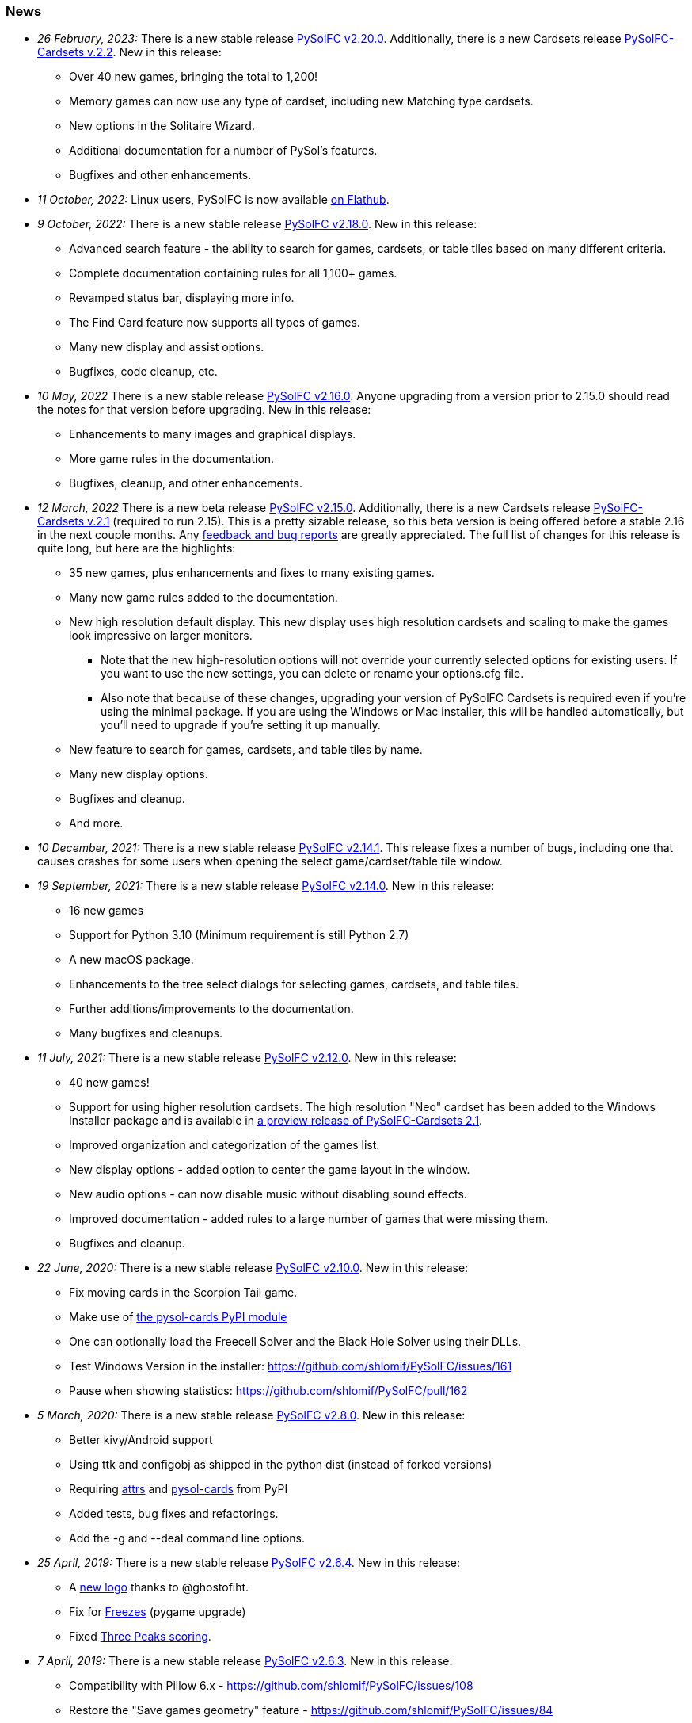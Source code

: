 [[news]]
=== News
* _26 February, 2023:_ There is a new stable release
https://sourceforge.net/projects/pysolfc/files/PySolFC/PySolFC-2.20.0/[PySolFC
v2.20.0]. Additionally, there is a new Cardsets release
https://sourceforge.net/projects/pysolfc/files/PySolFC-Cardsets/PySolFC-Cardsets-2.2/[PySolFC-Cardsets v.2.2]. New in this release:
** Over 40 new games, bringing the total to 1,200!
** Memory games can now use any type of cardset, including new Matching type cardsets.
** New options in the Solitaire Wizard.
** Additional documentation for a number of PySol's features.
** Bugfixes and other enhancements.
* _11 October, 2022:_ Linux users, PySolFC is now available https://flathub.org/apps/details/io.sourceforge.pysolfc.PySolFC[on Flathub].
* _9 October, 2022:_ There is a new stable release
https://sourceforge.net/projects/pysolfc/files/PySolFC/PySolFC-2.18.0/[PySolFC
v2.18.0]. New in this release:
** Advanced search feature - the ability to search for games, cardsets, or table tiles based on many different criteria.
** Complete documentation containing rules for all 1,100+ games.
** Revamped status bar, displaying more info.
** The Find Card feature now supports all types of games.
** Many new display and assist options.
** Bugfixes, code cleanup, etc.
* _10 May, 2022_ There is a new stable release
https://sourceforge.net/projects/pysolfc/files/PySolFC/PySolFC-2.16.0/[PySolFC
v2.16.0]. Anyone upgrading from a version prior to 2.15.0 should read the notes for that version before upgrading. New in this release:
** Enhancements to many images and graphical displays.
** More game rules in the documentation.
** Bugfixes, cleanup, and other enhancements.
* _12 March, 2022_ There is a new beta release
https://sourceforge.net/projects/pysolfc/files/PySolFC/PySolFC-2.15.0/[PySolFC
v2.15.0].  Additionally, there is a new Cardsets release https://sourceforge.net/projects/pysolfc/files/PySolFC-Cardsets/PySolFC-Cardsets-2.1/[PySolFC-Cardsets v.2.1]
(required to run 2.15).  This is a pretty sizable release, so this beta version
is being offered before a stable 2.16 in the next couple months.  Any https://github.com/shlomif/PySolFC/issues[feedback
and bug reports] are greatly appreciated.  The full list of changes for this release
is quite long, but here are the highlights:
** 35 new games, plus enhancements and fixes to many existing games.
** Many new game rules added to the documentation.
** New high resolution default display.  This new display uses high resolution
cardsets and scaling to make the games look impressive on larger monitors.
*** Note that the new high-resolution options will not override your currently selected
options for existing users.  If you want to use the new settings, you can delete or
rename your options.cfg file.
*** Also note that because of these changes, upgrading your version of PySolFC Cardsets
is required even if you're using the minimal package.  If you are using the Windows or
Mac installer, this will be handled automatically, but you'll need to upgrade if you're
setting it up manually.
** New feature to search for games, cardsets, and table tiles by name.
** Many new display options.
** Bugfixes and cleanup.
** And more.
* _10 December, 2021:_ There is a new stable release
https://sourceforge.net/projects/pysolfc/files/PySolFC/PySolFC-2.14.1/[PySolFC
v2.14.1].  This release fixes a number of bugs, including one that causes
crashes for some users when opening the select game/cardset/table tile window.
* _19 September, 2021:_ There is a new stable release
https://sourceforge.net/projects/pysolfc/files/PySolFC/PySolFC-2.14.0/[PySolFC
v2.14.0]. New in this release:
** 16 new games
** Support for Python 3.10 (Minimum requirement is still Python 2.7)
** A new macOS package.
** Enhancements to the tree select dialogs for selecting games, cardsets, and table tiles.
** Further additions/improvements to the documentation.
** Many bugfixes and cleanups.
* _11 July, 2021:_ There is a new stable release
https://sourceforge.net/projects/pysolfc/files/PySolFC/PySolFC-2.12.0/[PySolFC
v2.12.0]. New in this release:
** 40 new games!
** Support for using higher resolution cardsets.  The high resolution "Neo"
cardset has been added to the Windows Installer package and is available in
https://sourceforge.net/projects/pysolfc/files/PySolFC-Cardsets/PySolFC-Cardsets-2.1PRE/[a preview release of
PySolFC-Cardsets 2.1].
** Improved organization and categorization of the games list.
** New display options - added option to center the game layout in the window.
** New audio options - can now disable music without disabling sound effects.
** Improved documentation - added rules to a large number of games that were missing them.
** Bugfixes and cleanup.
* _22 June, 2020:_ There is a new stable release
https://sourceforge.net/projects/pysolfc/files/PySolFC/PySolFC-2.10.0/[PySolFC
v2.10.0]. New in this release:
** Fix moving cards in the Scorpion Tail game.
** Make use of https://pypi.org/project/pysol-cards/[the pysol-cards PyPI module]
** One can optionally load the Freecell Solver and the Black Hole Solver using their DLLs.
** Test Windows Version in the installer: https://github.com/shlomif/PySolFC/issues/161
** Pause when showing statistics: https://github.com/shlomif/PySolFC/pull/162
* _5 March, 2020:_ There is a new stable release
https://sourceforge.net/projects/pysolfc/files/PySolFC/PySolFC-2.8.0/[PySolFC
v2.8.0]. New in this release:
** Better kivy/Android support
** Using ttk and configobj as shipped in the python dist (instead of forked versions)
** Requiring https://pypi.org/project/attrs/[attrs] and https://pypi.org/project/pysol-cards/[pysol-cards] from PyPI
** Added tests, bug fixes and refactorings.
** Add the +-g+ and +--deal+ command line options.
* _25 April, 2019:_ There is a new stable release
https://sourceforge.net/projects/pysolfc/files/PySolFC/PySolFC-2.6.4/[PySolFC
v2.6.4]. New in this release:
** A https://github.com/shlomif/PySolFC/issues/107[new logo] thanks to @ghostofiht.
** Fix for https://github.com/shlomif/PySolFC/issues/110[Freezes] (pygame upgrade)
** Fixed https://github.com/shlomif/PySolFC/issues/111[Three Peaks scoring].
* _7 April, 2019:_ There is a new stable release
https://sourceforge.net/projects/pysolfc/files/PySolFC/PySolFC-2.6.3/[PySolFC
v2.6.3]. New in this release:
** Compatibility with Pillow 6.x - https://github.com/shlomif/PySolFC/issues/108
** Restore the "Save games geometry" feature - https://github.com/shlomif/PySolFC/issues/84
** Added a NEWS.asciidoc file.
* _4 March, 2019:_ There is a new stable release
https://sourceforge.net/projects/pysolfc/files/PySolFC/PySolFC-2.6.2/[PySolFC
v2.6.2]. New in this release:
** Fixes for the Windows and macOS packages.
** Forbid illegal moves in Spider and some other variants.
* _14 February, 2019:_ There is a new stable release
https://sourceforge.net/projects/pysolfc/files/PySolFC/PySolFC-2.6.0/[PySolFC
v2.6.0]. New in this release:
** Support for solving
https://en.wikipedia.org/wiki/Golf_(patience)[Golf] using
https://github.com/shlomif/black-hole-solitaire[a solver]
** An untested macOS package (we need testers)
** A https://sourceforge.net/p/pysolfc/bugs/31/[bug] fix
** Ability to run the test suite without python 2.x and/or pygtk
** Code cleanups.
* _23 June, 2018:_ There is a new stable release
https://sourceforge.net/projects/pysolfc/files/PySolFC/PySolFC-2.4.0/[PySolFC
v2.4.0]. New in this release:
** The Windows installer now includes the revitalised PySol-music
package. For more info, see
https://github.com/shlomif/PySolFC/issues/82[this bug].
** Many improvements to the test suite and the board import
functionality.
** Some bug fixes.
* _16 April, 2018:_ There is a new stable release
https://sourceforge.net/projects/pysolfc/files/PySolFC/PySolFC-2.2.0/[PySolFC
v2.2.0]. New in this release:
** The Microsoft Windows binary installer now contains and supports the
solver for Freecell and other games.
** Many bug fixes.
* _31 March, 2018:_ There is a new beta release
https://sourceforge.net/projects/pysolfc/files/PySolFC/PySolFC-2.1/[PySolFC
v2.1.4]. New in this release:
** We now provide a Microsoft Windows binary installer again, thanks to
the great work of https://github.com/Programator2[Roderik Ploszek]. Note
that the solvers (for FreeCell/etc.) are not installed as part of it
yet, but they are available separately.
** https://github.com/shlomif/pysol-sound-server[pysol-sound-server] was
updated to support Python 3.x.
** Fixes for the board export / solver input, and for redealing upon
restart of the "ms*" deals.
** Various cleanups.
* _5 March, 2018:_ There is a new beta source release
https://sourceforge.net/projects/pysolfc/files/PySolFC/PySolFC-2.1/[PySolFC
v2.1.3]. New in this release:
** Support for the https://kivy.org/[kivy] toolkit for running under
Android-based devices (currently python 2.7-only)
** Fixed the help system and removed the need for the sgmllib module.
** Other fixes and cleanups.
** Currently there is no Microsoft Windows binary package. Help or
insights will be appreciated.
* _19 November, 2017:_ There is a new beta source release
https://sourceforge.net/projects/pysolfc/files/PySolFC/PySolFC-2.1/[PySolFC
v2.1.0], the first one in almost 8 years. New in this release:
** The code is now compatible with both Python 2.7.x and Python 3.x
** One can deal all
https://fc-solve.shlomifish.org/faq.html#what_are_ms_deals[MS
FreeCell/FC-pro deals] by specifying e.g: "ms100000" as the seed.
** Support for Black Hole and All in a Row solver was added.
** Test suite and CI were added to the repository.
** The code now passes flake8 validation.
** Some improvements to the solver dialog.
* _15 November, 2017:_ Development of the Python sources has recently
resumed using a https://github.com/shlomif/PySolFC[a GitHub project] and
other resources and Shlomi Fish (@shlomif) has received an admin status
on the SourceForge project and this site. A new source release which
adds compatibility with Python version 3.x and some other improvements
is expected soon.
* _04 December, 2009:_
https://sourceforge.net/projects/pysolfc/files/PySolFC/PySolFC-2.0/[PySolFC
v.2.0] (1061 games) and
https://sourceforge.net/projects/pysolfc/files/PySolFC-Cardsets/PySolFC-Cardsets-2.0/[PySolFC-Cardsets
v.2.0] (153 cardsets)
** The license was changed to the GPLv3 or newer.
** 13 new games.
** Migration to new
https://code.google.com/archive/p/python-ttk/[python-ttk] module.
** Improved the look of the deck (required
http://effbot.org/downloads/#pil[python-imaging v.1.1.7]).
** Fixed Hanafuda games
(https://sourceforge.net/p/pysolfc/bugs/9/[ticket]).
** New config-file option: sound_sample_buffer_size
(https://sourceforge.net/p/pysolfc/bugs/10/[ticket]).
** Portable version for windows
(https://sourceforge.net/p/pysolfc/patches/3/[ticket]).
** Many other bugfixes.
* _06 September, 2007:_
https://sourceforge.net/projects/pysolfc/files/PySolFC/PySolFC-1.1/[PySolFC
v.1.1] (1048 games)
** 48 new games (one game was removed)
** Solitaire Wizard
** improved Mahjongg games
** human readable config file (options.cfg)
** stack becomes compact when a card goes off screen
** Clearlooks theme for Tile widget set
** a huge number of other improvements
* _30 August, 2007:_
https://sourceforge.net/projects/pysolfc/files/PySolFC-Cardsets/PySolFC-Cardsets-1.1/[PySolFC-Cardsets
v.1.1] (152 cardsets)
* _21 February, 2007:_
https://sourceforge.net/projects/pysolfc/files/PySolFC/PySolFC-1.0/[PySolFC
v.1.0] (1001 games)
